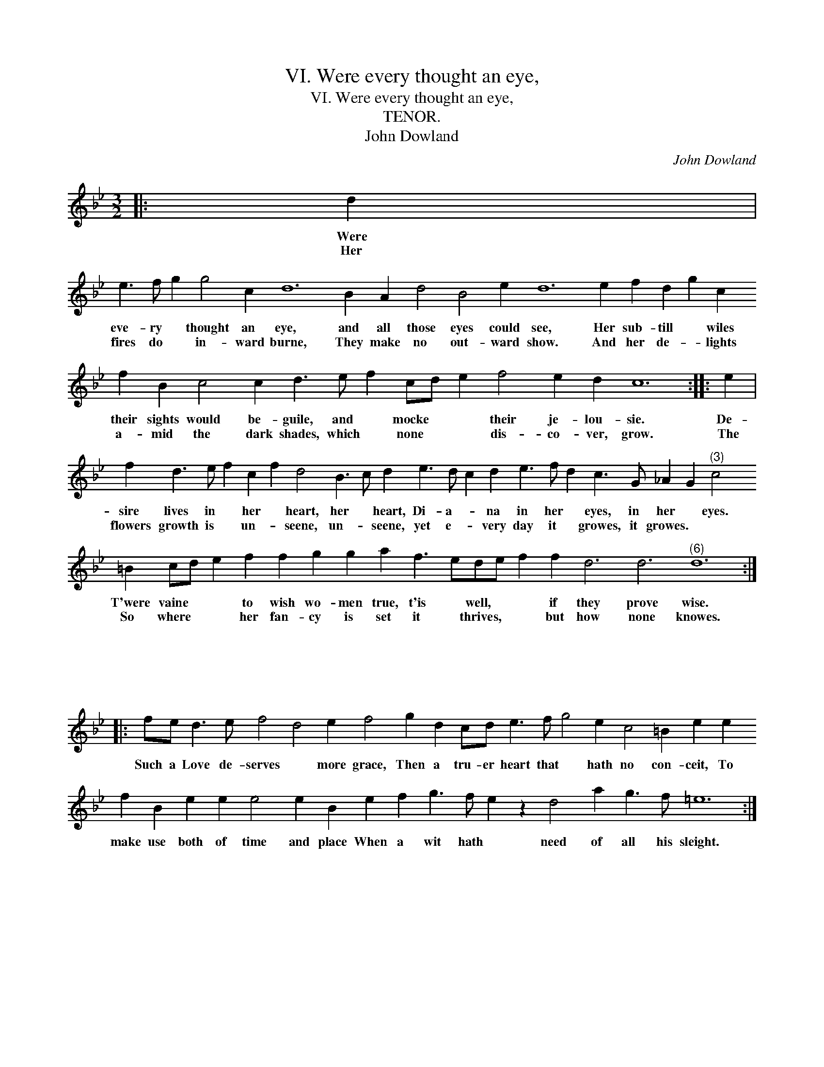 X:1
T:VI. Were every thought an eye,
T:VI. Were every thought an eye,
T:TENOR.
T:John Dowland
C:John Dowland
L:1/8
M:3/2
K:Bb
V:1 treble transpose=-12 
V:1
|: d2 | %1
w: Were|
w: Her|
 e3 f g2 g4 c2 d12 B2 A2 d4 B4 e2 d12 e2 f2 d2 g2 c2 f2 B2 c4 c2 d3 e f2 cd e2 f4 e2 d2 c12 :: e2 | %3
w: eve- ry * thought an eye, and all those eyes could see, Her sub- till * wiles their sights would be- guile, and * mocke * * their je- lou- sie.|De-|
w: fires do * in- ward burne, They make no out- ward show. And her de- * lights a- mid the dark shades, which * none * * dis- co- ver, grow.|The|
 f2 d3 e f2 c2 f2 d4 B3 c d2 e3 d c2 d2 e3 f d2 c3 G _A2 G2"^(3)" c4 =B2 cd e2 f2 f2 g2 g2 a2 f3 ede f2 f2 d6 d6"^(6)" d12 :| %4
w: sire lives in * her * heart, her * heart, Di- a- * na in her * eyes, in her * eyes. T'were vaine * * to wish wo- men true, t'is * well, * * if they prove wise.|
w: flowers growth is * un- * seene, un- * seene, yet e- * very day it * growes, it growes. * * So where * * her fan- cy is set it * thrives, * * but how none knowes.|
 x12 |: %5
w: |
w: |
 fe d3 e f4 d4 e2 f4 g2 d2 cd e3 f g4 e2 c4 =B2 e2 e2 f2 B2 e2 e2 e4 e2 B2 e2 f2 g3 f e2 z2 d4 a2 g3 f =e12 :| %6
w: Such a Love de- serves * more grace, Then a tru- er heart that * hath no con- ceit, To make use both of time and place When a wit hath * need of all his sleight.|
w: |

